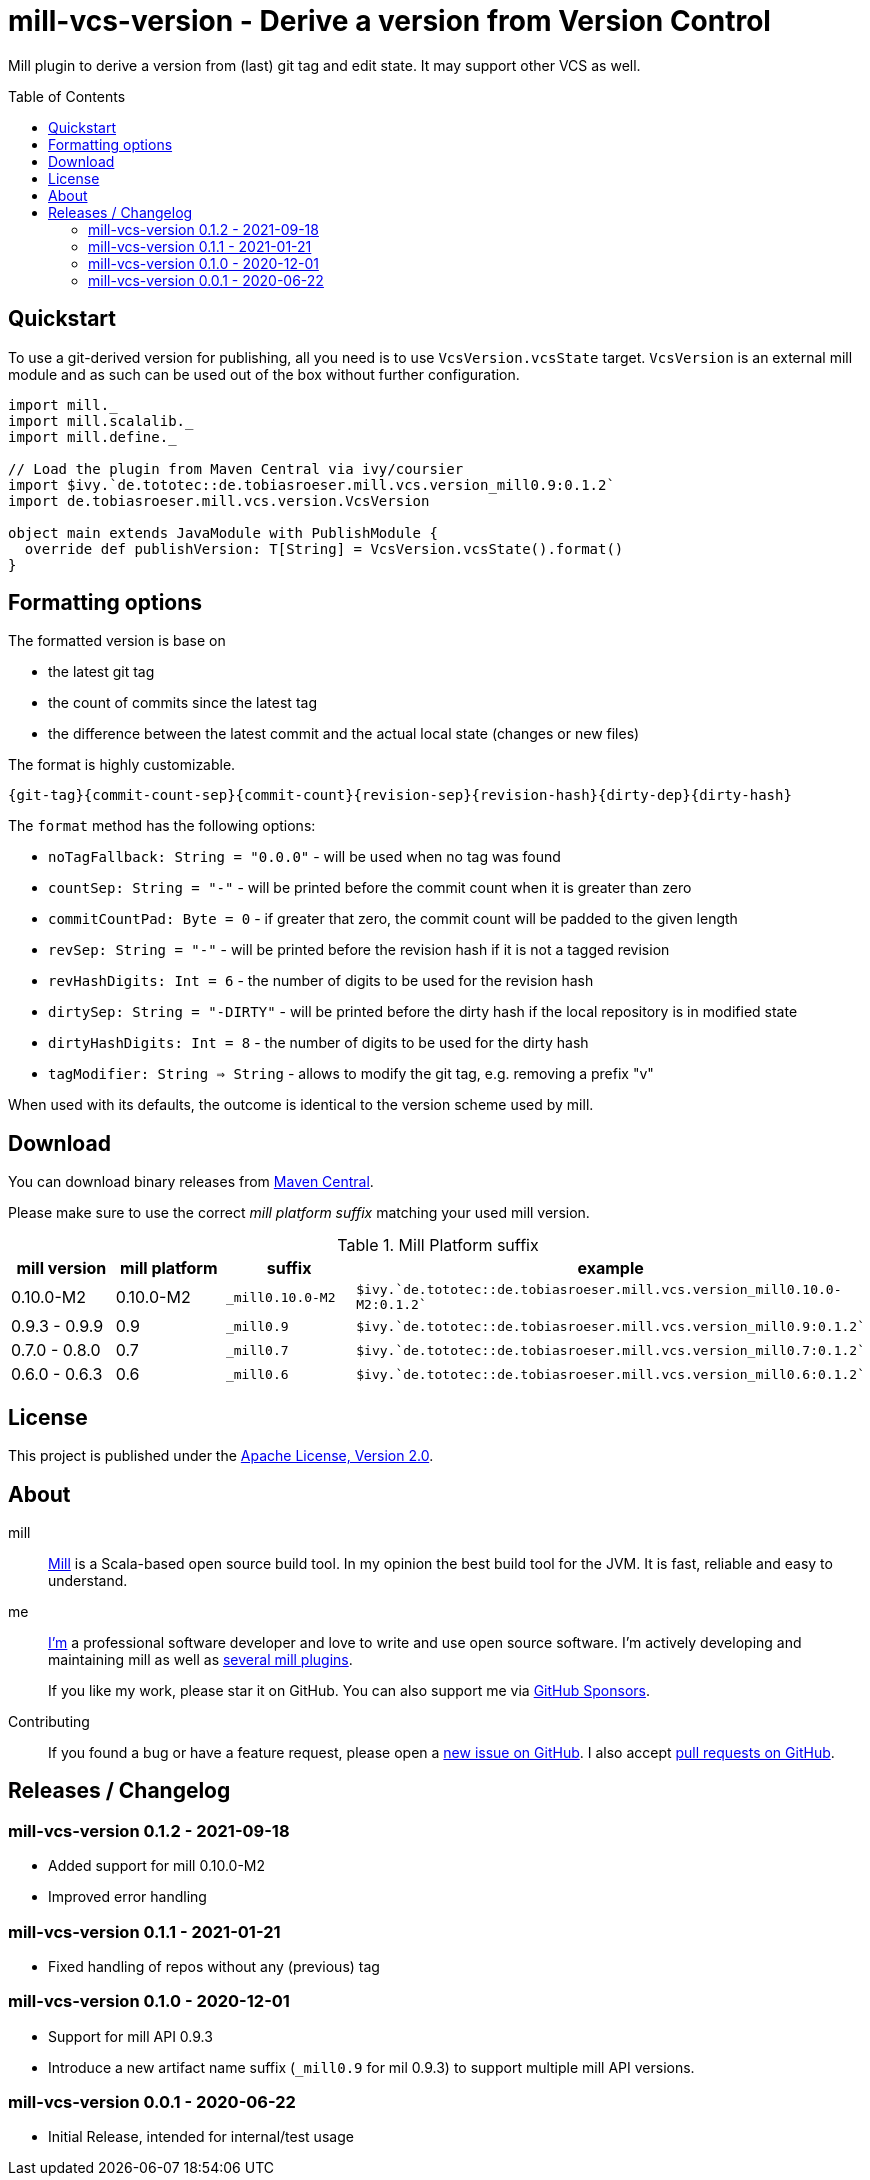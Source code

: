 = mill-vcs-version - Derive a version from Version Control
:version: 0.1.2
:mill-platform: 0.9
:project-home: https://github.com/lefou/mill-vcs-version
:toc:
:toc-placement: preamble

ifdef::env-github[]
image:https://github.com/lefou/mill-vcs-version/workflows/.github/workflows/build.yml/badge.svg["Build Status (GitHub Actions)", link="https://github.com/lefou/mill-vcs-version/actions"]
image:https://codecov.io/gh/lefou/mill-vcs-version/branch/main/graph/badge.svg[Test Coverage (Codecov.io), link="https://codecov.io/gh/lefou/mill-vcs-version"]
endif::[]

Mill plugin to derive a version from (last) git tag and edit state.
It may support other VCS as well.

== Quickstart

To use a git-derived version for publishing, all you need is to use `VcsVersion.vcsState` target.
`VcsVersion` is an external mill module and as such can be used out of the box without further configuration.

[source,scala,subs="attributes,verbatim"]
----
import mill._
import mill.scalalib._
import mill.define._

// Load the plugin from Maven Central via ivy/coursier
import $ivy.`de.tototec::de.tobiasroeser.mill.vcs.version_mill{mill-platform}:{version}`
import de.tobiasroeser.mill.vcs.version.VcsVersion

object main extends JavaModule with PublishModule {
  override def publishVersion: T[String] = VcsVersion.vcsState().format()
}
----

== Formatting options

The formatted version is base on

* the latest git tag
* the count of commits since the latest tag
* the difference between the latest commit and the actual local state (changes or new files)

The format is highly customizable.

----
{git-tag}{commit-count-sep}{commit-count}{revision-sep}{revision-hash}{dirty-dep}{dirty-hash}
----

The `format` method has the following options:

* `noTagFallback: String = "0.0.0"` - will be used when no tag was found
* `countSep: String = "-"` - will be printed before the commit count when it is greater than zero
* `commitCountPad: Byte = 0` - if greater that zero, the commit count will be padded to the given length
* `revSep: String = "-"` - will be printed before the revision hash if it is not a tagged revision
* `revHashDigits: Int = 6` - the number of digits to be used for the revision hash
* `dirtySep: String = "-DIRTY"` - will be printed before the dirty hash if the local repository is in modified state
* `dirtyHashDigits: Int = 8` - the number of digits to be used for the dirty hash
* `tagModifier: String => String` - allows to modify the git tag, e.g. removing a prefix "v"

When used with its defaults, the outcome is identical to the version scheme used by mill.

== Download

You can download binary releases from
https://search.maven.org/artifact/de.tototec/de.tobiasroeser.mill.vcs.version_mill{mill-platform}_2.13[Maven Central].


Please make sure to use the correct _mill platform suffix_ matching your used mill version.

.Mill Platform suffix
[options="header"]
|===
| mill version  | mill platform | suffix | example
| 0.10.0-M2 | 0.10.0-M2 | `_mill0.10.0-M2` | ```$ivy.`de.tototec::de.tobiasroeser.mill.vcs.version_mill0.10.0-M2:{version}````
| 0.9.3 - 0.9.9      | 0.9 | `_mill0.9` | ```$ivy.`de.tototec::de.tobiasroeser.mill.vcs.version_mill0.9:{version}````
| 0.7.0 - 0.8.0 | 0.7 | `_mill0.7` | ```$ivy.`de.tototec::de.tobiasroeser.mill.vcs.version_mill0.7:{version}````
| 0.6.0 - 0.6.3 | 0.6 | `_mill0.6` | ```$ivy.`de.tototec::de.tobiasroeser.mill.vcs.version_mill0.6:{version}````
|===


== License

This project is published under the https://www.apache.org/licenses/LICENSE-2.0[Apache License, Version 2.0].


== About

mill::
  https://github.com/lihaoyi/mill[Mill] is a Scala-based open source build tool.
  In my opinion the best build tool for the JVM.
  It is fast, reliable and easy to understand.

me::
+
--
https://github.com/lefou/[I'm] a professional software developer and love to write and use open source software.
I'm actively developing and maintaining mill as well as https://github.com/lefou?utf8=%E2%9C%93&tab=repositories&q=topic%3Amill&type=&language=[several mill plugins].

If you like my work, please star it on GitHub. You can also support me via https://github.com/sponsors/lefou[GitHub Sponsors].
--

Contributing::
  If you found a bug or have a feature request, please open a {project-home}/issues[new issue on GitHub].
  I also accept {project-home}/pulls[pull requests on GitHub].


== Releases / Changelog

=== mill-vcs-version 0.1.2 - 2021-09-18

* Added support for mill 0.10.0-M2
* Improved error handling

=== mill-vcs-version 0.1.1 - 2021-01-21

* Fixed handling of repos without any (previous) tag

=== mill-vcs-version 0.1.0 - 2020-12-01

* Support for mill API 0.9.3
* Introduce a new artifact name suffix (`_mill0.9` for mil 0.9.3) to support multiple mill API versions.

=== mill-vcs-version 0.0.1 - 2020-06-22

* Initial Release, intended for internal/test usage
